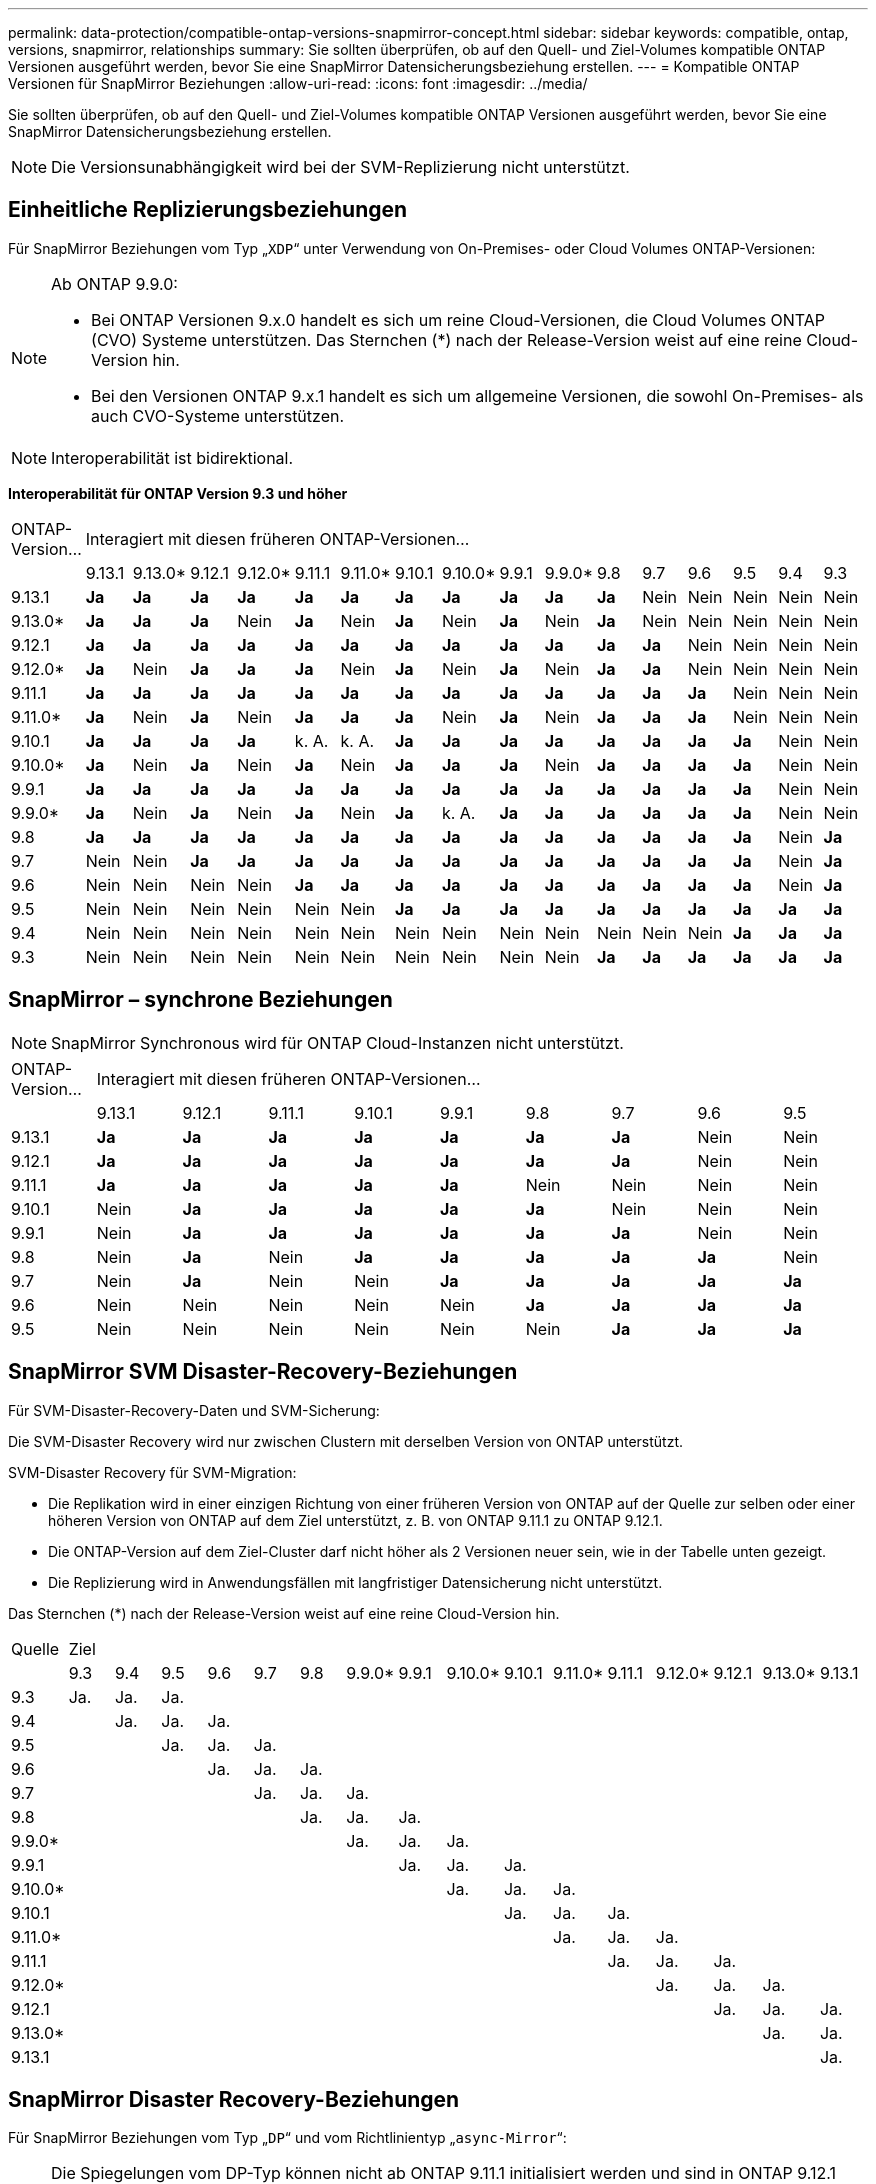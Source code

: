 ---
permalink: data-protection/compatible-ontap-versions-snapmirror-concept.html 
sidebar: sidebar 
keywords: compatible, ontap, versions, snapmirror, relationships 
summary: Sie sollten überprüfen, ob auf den Quell- und Ziel-Volumes kompatible ONTAP Versionen ausgeführt werden, bevor Sie eine SnapMirror Datensicherungsbeziehung erstellen. 
---
= Kompatible ONTAP Versionen für SnapMirror Beziehungen
:allow-uri-read: 
:icons: font
:imagesdir: ../media/


[role="lead"]
Sie sollten überprüfen, ob auf den Quell- und Ziel-Volumes kompatible ONTAP Versionen ausgeführt werden, bevor Sie eine SnapMirror Datensicherungsbeziehung erstellen.

[NOTE]
====
Die Versionsunabhängigkeit wird bei der SVM-Replizierung nicht unterstützt.

====


== Einheitliche Replizierungsbeziehungen

Für SnapMirror Beziehungen vom Typ „`XDP`“ unter Verwendung von On-Premises- oder Cloud Volumes ONTAP-Versionen:

[NOTE]
====
Ab ONTAP 9.9.0:

* Bei ONTAP Versionen 9.x.0 handelt es sich um reine Cloud-Versionen, die Cloud Volumes ONTAP (CVO) Systeme unterstützen. Das Sternchen (*) nach der Release-Version weist auf eine reine Cloud-Version hin.
* Bei den Versionen ONTAP 9.x.1 handelt es sich um allgemeine Versionen, die sowohl On-Premises- als auch CVO-Systeme unterstützen.


====
[NOTE]
====
Interoperabilität ist bidirektional.

====
*Interoperabilität für ONTAP Version 9.3 und höher*

|===


| ONTAP-Version… 16+| Interagiert mit diesen früheren ONTAP-Versionen… 


|  | 9.13.1 | 9.13.0* | 9.12.1 | 9.12.0* | 9.11.1 | 9.11.0* | 9.10.1 | 9.10.0* | 9.9.1 | 9.9.0* | 9.8 | 9.7 | 9.6 | 9.5 | 9.4 | 9.3 


| 9.13.1 | *Ja* | *Ja* | *Ja* | *Ja* | *Ja* | *Ja* | *Ja* | *Ja* | *Ja* | *Ja* | *Ja* | Nein | Nein | Nein | Nein | Nein 


| 9.13.0* | *Ja* | *Ja* | *Ja* | Nein | *Ja* | Nein | *Ja* | Nein | *Ja* | Nein | *Ja* | Nein | Nein | Nein | Nein | Nein 


| 9.12.1 | *Ja* | *Ja* | *Ja* | *Ja* | *Ja* | *Ja* | *Ja* | *Ja* | *Ja* | *Ja* | *Ja* | *Ja* | Nein | Nein | Nein | Nein 


| 9.12.0* | *Ja* | Nein | *Ja* | *Ja* | *Ja* | Nein | *Ja* | Nein | *Ja* | Nein | *Ja* | *Ja* | Nein | Nein | Nein | Nein 


| 9.11.1 | *Ja* | *Ja* | *Ja* | *Ja* | *Ja* | *Ja* | *Ja* | *Ja* | *Ja* | *Ja* | *Ja* | *Ja* | *Ja* | Nein | Nein | Nein 


| 9.11.0* | *Ja* | Nein | *Ja* | Nein | *Ja* | *Ja* | *Ja* | Nein | *Ja* | Nein | *Ja* | *Ja* | *Ja* | Nein | Nein | Nein 


| 9.10.1 | *Ja* | *Ja* | *Ja* | *Ja* | k. A. | k. A. | *Ja* | *Ja* | *Ja* | *Ja* | *Ja* | *Ja* | *Ja* | *Ja* | Nein | Nein 


| 9.10.0* | *Ja* | Nein | *Ja* | Nein | *Ja* | Nein | *Ja* | *Ja* | *Ja* | Nein | *Ja* | *Ja* | *Ja* | *Ja* | Nein | Nein 


| 9.9.1 | *Ja* | *Ja* | *Ja* | *Ja* | *Ja* | *Ja* | *Ja* | *Ja* | *Ja* | *Ja* | *Ja* | *Ja* | *Ja* | *Ja* | Nein | Nein 


| 9.9.0* | *Ja* | Nein | *Ja* | Nein | *Ja* | Nein | *Ja* | k. A. | *Ja* | *Ja* | *Ja* | *Ja* | *Ja* | *Ja* | Nein | Nein 


| 9.8 | *Ja* | *Ja* | *Ja* | *Ja* | *Ja* | *Ja* | *Ja* | *Ja* | *Ja* | *Ja* | *Ja* | *Ja* | *Ja* | *Ja* | Nein | *Ja* 


| 9.7 | Nein | Nein | *Ja* | *Ja* | *Ja* | *Ja* | *Ja* | *Ja* | *Ja* | *Ja* | *Ja* | *Ja* | *Ja* | *Ja* | Nein | *Ja* 


| 9.6 | Nein | Nein | Nein | Nein | *Ja* | *Ja* | *Ja* | *Ja* | *Ja* | *Ja* | *Ja* | *Ja* | *Ja* | *Ja* | Nein | *Ja* 


| 9.5 | Nein | Nein | Nein | Nein | Nein | Nein | *Ja* | *Ja* | *Ja* | *Ja* | *Ja* | *Ja* | *Ja* | *Ja* | *Ja* | *Ja* 


| 9.4 | Nein | Nein | Nein | Nein | Nein | Nein | Nein | Nein | Nein | Nein | Nein | Nein | Nein | *Ja* | *Ja* | *Ja* 


| 9.3 | Nein | Nein | Nein | Nein | Nein | Nein | Nein | Nein | Nein | Nein | *Ja* | *Ja* | *Ja* | *Ja* | *Ja* | *Ja* 
|===


== SnapMirror – synchrone Beziehungen

[NOTE]
====
SnapMirror Synchronous wird für ONTAP Cloud-Instanzen nicht unterstützt.

====
|===


| ONTAP-Version… 9+| Interagiert mit diesen früheren ONTAP-Versionen… 


|  | 9.13.1 | 9.12.1 | 9.11.1 | 9.10.1 | 9.9.1 | 9.8 | 9.7 | 9.6 | 9.5 


| 9.13.1 | *Ja* | *Ja* | *Ja* | *Ja* | *Ja* | *Ja* | *Ja* | Nein | Nein 


| 9.12.1 | *Ja* | *Ja* | *Ja* | *Ja* | *Ja* | *Ja* | *Ja* | Nein | Nein 


| 9.11.1 | *Ja* | *Ja* | *Ja* | *Ja* | *Ja* | Nein | Nein | Nein | Nein 


| 9.10.1 | Nein | *Ja* | *Ja* | *Ja* | *Ja* | *Ja* | Nein | Nein | Nein 


| 9.9.1 | Nein | *Ja* | *Ja* | *Ja* | *Ja* | *Ja* | *Ja* | Nein | Nein 


| 9.8 | Nein | *Ja* | Nein | *Ja* | *Ja* | *Ja* | *Ja* | *Ja* | Nein 


| 9.7 | Nein | *Ja* | Nein | Nein | *Ja* | *Ja* | *Ja* | *Ja* | *Ja* 


| 9.6 | Nein | Nein | Nein | Nein | Nein | *Ja* | *Ja* | *Ja* | *Ja* 


| 9.5 | Nein | Nein | Nein | Nein | Nein | Nein | *Ja* | *Ja* | *Ja* 
|===


== SnapMirror SVM Disaster-Recovery-Beziehungen

Für SVM-Disaster-Recovery-Daten und SVM-Sicherung:

Die SVM-Disaster Recovery wird nur zwischen Clustern mit derselben Version von ONTAP unterstützt.

SVM-Disaster Recovery für SVM-Migration:

* Die Replikation wird in einer einzigen Richtung von einer früheren Version von ONTAP auf der Quelle zur selben oder einer höheren Version von ONTAP auf dem Ziel unterstützt, z. B. von ONTAP 9.11.1 zu ONTAP 9.12.1.
* Die ONTAP-Version auf dem Ziel-Cluster darf nicht höher als 2 Versionen neuer sein, wie in der Tabelle unten gezeigt.
* Die Replizierung wird in Anwendungsfällen mit langfristiger Datensicherung nicht unterstützt.


Das Sternchen (*) nach der Release-Version weist auf eine reine Cloud-Version hin.

|===


| Quelle 16+| Ziel 


|  | 9.3 | 9.4 | 9.5 | 9.6 | 9.7 | 9.8 | 9.9.0* | 9.9.1 | 9.10.0* | 9.10.1 | 9.11.0* | 9.11.1 | 9.12.0* | 9.12.1 | 9.13.0* | 9.13.1 


| 9.3 | Ja. | Ja. | Ja. |  |  |  |  |  |  |  |  |  |  |  |  |  


| 9.4 |  | Ja. | Ja. | Ja. |  |  |  |  |  |  |  |  |  |  |  |  


| 9.5 |  |  | Ja. | Ja. | Ja. |  |  |  |  |  |  |  |  |  |  |  


| 9.6 |  |  |  | Ja. | Ja. | Ja. |  |  |  |  |  |  |  |  |  |  


| 9.7 |  |  |  |  | Ja. | Ja. | Ja. |  |  |  |  |  |  |  |  |  


| 9.8 |  |  |  |  |  | Ja. | Ja. | Ja. |  |  |  |  |  |  |  |  


| 9.9.0* |  |  |  |  |  |  | Ja. | Ja. | Ja. |  |  |  |  |  |  |  


| 9.9.1 |  |  |  |  |  |  |  | Ja. | Ja. | Ja. |  |  |  |  |  |  


| 9.10.0* |  |  |  |  |  |  |  |  | Ja. | Ja. | Ja. |  |  |  |  |  


| 9.10.1 |  |  |  |  |  |  |  |  |  | Ja. | Ja. | Ja. |  |  |  |  


| 9.11.0* |  |  |  |  |  |  |  |  |  |  | Ja. | Ja. | Ja. |  |  |  


| 9.11.1 |  |  |  |  |  |  |  |  |  |  |  | Ja. | Ja. | Ja. |  |  


| 9.12.0* |  |  |  |  |  |  |  |  |  |  |  |  | Ja. | Ja. | Ja. |  


| 9.12.1 |  |  |  |  |  |  |  |  |  |  |  |  |  | Ja. | Ja. | Ja. 


| 9.13.0* |  |  |  |  |  |  |  |  |  |  |  |  |  |  | Ja. | Ja. 


| 9.13.1 |  |  |  |  |  |  |  |  |  |  |  |  |  |  |  | Ja. 
|===


== SnapMirror Disaster Recovery-Beziehungen

Für SnapMirror Beziehungen vom Typ „`DP`“ und vom Richtlinientyp „`async-Mirror`“:

[NOTE]
====
Die Spiegelungen vom DP-Typ können nicht ab ONTAP 9.11.1 initialisiert werden und sind in ONTAP 9.12.1 vollständig veraltet. Weitere Informationen finden Sie unter link:https://mysupport.netapp.com/info/communications/ECMLP2880221.html["Abschreibungsvorgänge für Datensicherungs-SnapMirror Beziehungen"^].

====
[NOTE]
====
In der folgenden Tabelle zeigt die Spalte auf der linken Seite die ONTAP-Version auf dem Quell-Volume und in der oberen Zeile die ONTAP-Versionen an, die Sie auf Ihrem Ziel-Volume haben können.

====
|===


| Quelle 12+| Ziel 


|  | 9.11.1 | 9.10.1 | 9.9.1 | 9.8 | 9.7 | 9.6 | 9.5 | 9.4 | 9.3 | 9.2 | 9.1 | 9 


| 9.11.1 | Ja. | Nein | Nein | Nein | Nein | Nein | Nein | Nein | Nein | Nein | Nein | Nein 


| 9.10.1 | Ja. | Ja. | Nein | Nein | Nein | Nein | Nein | Nein | Nein | Nein | Nein | Nein 


| 9.9.1 | Ja. | Ja. | Ja. | Nein | Nein | Nein | Nein | Nein | Nein | Nein | Nein | Nein 


| 9.8 | Nein | Ja. | Ja. | Ja. | Nein | Nein | Nein | Nein | Nein | Nein | Nein | Nein 


| 9.7 | Nein | Nein | Ja. | Ja. | Ja. | Nein | Nein | Nein | Nein | Nein | Nein | Nein 


| 9.6 | Nein | Nein | Nein | Ja. | Ja. | Ja. | Nein | Nein | Nein | Nein | Nein | Nein 


| 9.5 | Nein | Nein | Nein | Nein | Ja. | Ja. | Ja. | Nein | Nein | Nein | Nein | Nein 


| 9.4 | Nein | Nein | Nein | Nein | Nein | Ja. | Ja. | Ja. | Nein | Nein | Nein | Nein 


| 9.3 | Nein | Nein | Nein | Nein | Nein | Nein | Ja. | Ja. | Ja. | Nein | Nein | Nein 


| 9.2 | Nein | Nein | Nein | Nein | Nein | Nein | Nein | Ja. | Ja. | Ja. | Nein | Nein 


| 9.1 | Nein | Nein | Nein | Nein | Nein | Nein | Nein | Nein | Ja. | Ja. | Ja. | Nein 


| 9 | Nein | Nein | Nein | Nein | Nein | Nein | Nein | Nein | Nein | Ja. | Ja. | Ja. 
|===
[NOTE]
====
Interoperabilität ist nicht bidirektional.

====